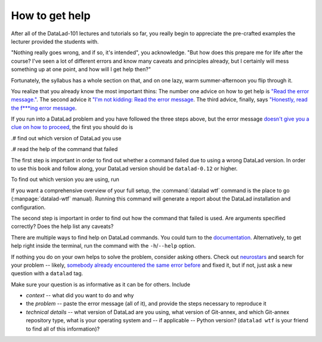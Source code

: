 .. _help:

How to get help
---------------

After all of the DataLad-101 lectures and tutorials so far,
you really begin to appreciate the pre-crafted examples the
lecturer provided the students with.

"Nothing really goes wrong, and if so, it's intended", you
acknowledge. "But how does this prepare me for life after
the course? I've seen a lot of different errors and know many
caveats and principles already, but I certainly will mess
something up at one point, and how will I get help then?"

Fortunately, the syllabus has a whole section on that, and on
one lazy, warm summer-afternoon you flip through it.

You realize that you already know the most important thins:
The number one advice on how to get help is
`"Read the error message." <http://memecrunch.com/meme/BT3A6/read-the-error-message/image.jpg>`_.
The second advice it
`"I'm not kidding: Read the error message <http://i.imgur.com/laG4tPr.jpg>`_.
The third advice, finally, says
`"Honestly, read the f***ing error message <http://poster.keepcalmandposters.com/default/5986752_keep_calm_and_read_the_error_message.png>`_.


If you run into a DataLad problem and you have followed the three
steps above, but the error message
`doesn't give you a clue on how to proceed <https://imgs.xkcd.com/comics/code_quality_3.png>`_,
the first you should do is

.# find out which version of DataLad you use

.# read the help of the command that failed

The first step is important in order to find out whether a
command failed due to using a wrong DataLad version. In order
to use this book and follow along, your DataLad version
should be ``datalad-0.12`` or higher.

To find out which version you are using, run

.. runrecord:: _examples/DL-101-135-101
   :language: console
   :workdir: dl-101/DataLad-101

   $ datalad --version

.. index:: ! datalad command; wtf

If you want a comprehensive overview of your full setup,
the :command:`datalad wtf` command is the place to go
(:manpage:`datalad-wtf` manual). Running this command will
generate a report about the DataLad installation and configuration.

.. runrecord:: _examples/DL-101-135-102
   :language: console
   :workdir: dl-101/DataLad-101

   $ datalad wtf

The second step is important in order to find out how the
command that failed is used. Are arguments specified correctly?
Does the help list any caveats?

There are multiple ways to find help on DataLad commands.
You could turn to the `documentation <http://docs.datalad.org/>`_.
Alternatively, to get help right inside the terminal,
run the command with the ``-h``/``--help`` option.


If nothing you do on your own helps to solve the problem,
consider asking others. Check out `neurostars <https://neurostars.org/>`_
and search for your problem -- likely,
`somebody already encountered the same error before <http://imgs.xkcd.com/comics/wisdom_of_the_ancients.png>`_
and fixed it, but if not, just ask a new question with a ``datalad`` tag.

Make sure your question is as informative as it can be for others.
Include

- *context* -- what did you want to do and why

- the *problem* -- paste the error message (all of it), and provide the
  steps necessary to reproduce it

- *technical details* -- what version of DataLad are you using, what version
  of Git-annex, and which Git-annex repository type, what is your operating
  system and -- if applicable -- Python version? (``datalad wtf`` is your friend
  to find all of this information)?